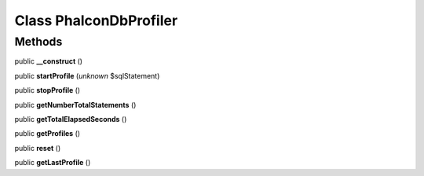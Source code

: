 Class **Phalcon\Db\Profiler**
=============================

Methods
---------

public **__construct** ()

public **startProfile** (*unknown* $sqlStatement)

public **stopProfile** ()

public **getNumberTotalStatements** ()

public **getTotalElapsedSeconds** ()

public **getProfiles** ()

public **reset** ()

public **getLastProfile** ()

